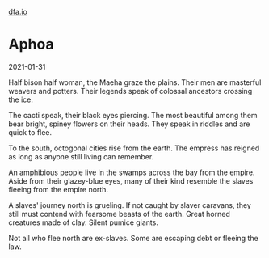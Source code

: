 #+HTML_HEAD: <link rel="stylesheet" type="text/css" href="no.css" />
#+OPTIONS: toc:nil
#+OPTIONS: num:nil
#+OPTIONS: html-postamble:nil
[[file:index.html][dfa.io]]

* Aphoa

2021-01-31

Half bison half woman, the Maeha graze the plains. Their men are
masterful weavers and potters. Their legends speak of colossal
ancestors crossing the ice.

The cacti speak, their black eyes piercing. The most beautiful among
them bear bright, spiney flowers on their heads. They speak in riddles
and are quick to flee.

To the south, octogonal cities rise from the earth. The empress has
reigned as long as anyone still living can remember.

An amphibious people live in the swamps across the bay from the
empire. Aside from their glazey-blue eyes, many of their kind resemble
the slaves fleeing from the empire north.

A slaves' journey north is grueling. If not caught by slaver caravans,
they still must contend with fearsome beasts of the earth. Great
horned creatures made of clay. Silent pumice giants. 

Not all who flee north are ex-slaves. Some are escaping debt or
fleeing the law.
